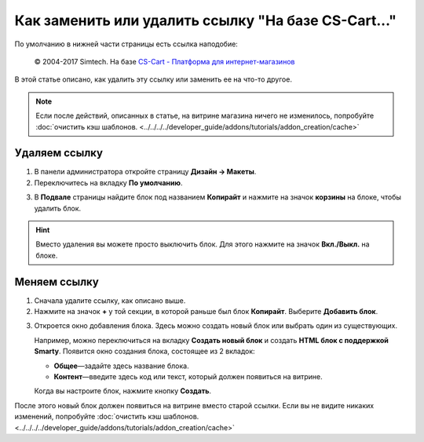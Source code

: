 ****************************************************
Как заменить или удалить ссылку "На базе CS-Cart..."
****************************************************

По умолчанию в нижней части страницы есть ссылка наподобие:

 © 2004-2017 Simtech.  На базе `CS-Cart - Платформа для интернет-магазинов <http://www.cs-cart.ru/>`_

.. image:: img/powered_by_cscart.png
    :align: center
    :alt: Ссылка "На базе CS-Cart..." в интернет-магазине.

В этой статье описано, как удалить эту ссылку или заменить ее на что-то другое.

.. note ::

    Если после действий, описанных в статье, на витрине магазина ничего не изменилось, попробуйте :doc:`очистить кэш шаблонов.  <../../../../developer_guide/addons/tutorials/addon_creation/cache>`

==============
Удаляем ссылку
==============

1. В панели администратора откройте страницу **Дизайн → Макеты**.

2. Переключитесь на вкладку **По умолчанию**.

.. image:: img/powered_by_03.png
    :align: center
    :alt: Вкладка "По умолчанию"

3. В **Подвале** страницы найдите блок под названием **Копирайт** и нажмите на значок **корзины** на блоке, чтобы удалить блок. 

.. hint::

    Вместо удаления вы можете просто выключить блок. Для этого нажмите на значок **Вкл./Выкл.** на блоке.

.. image:: img/powered_by_04.png
    :align: center
    :alt: Блок "Копирайт"

=============
Меняем ссылку
=============

1. Сначала удалите ссылку, как описано выше.

2. Нажмите на значок **+** у той секции, в которой раньше был блок **Копирайт**. Выберите **Добавить блок**.

.. image:: img/add_new_block.png
    :align: center
    :alt: Добавляем новый блок в секцию, где раньше был копирайт.

3. Откроется окно добавления блока. Здесь можно создать новый блок или выбрать один из существующих.

   Например, можно переключиться на вкладку **Создать новый блок** и создать **HTML блок с поддержкой Smarty**. Появится окно создания блока, состоящее из 2 вкладок:

   * **Общее**—задайте здесь название блока.

   * **Контент**—введите здесь код или текст, который должен появиться на витрине.

   Когда вы настроите блок, нажмите кнопку **Создать**.

.. image:: img/html_and_smarty_block.png
    :align: center
    :alt: Содержимое нового блока.

После этого новый блок должен появиться на витрине вместо старой ссылки. Если вы не видите никаких изменений, попробуйте :doc:`очистить кэш шаблонов. <../../../../developer_guide/addons/tutorials/addon_creation/cache>`

